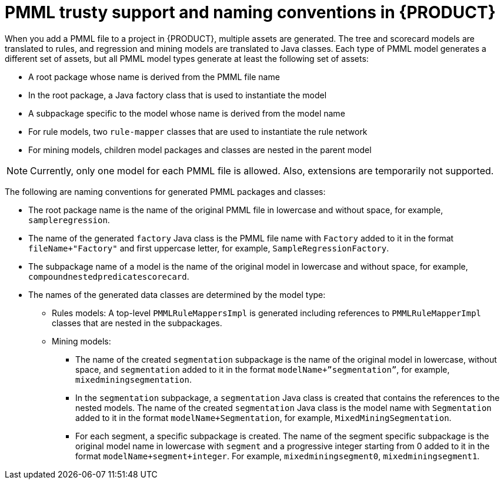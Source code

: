 [id='pmml-naming-conventions-trusty-con_{context}']
= PMML trusty support and naming conventions in {PRODUCT}

When you add a PMML file to a project in {PRODUCT}, multiple assets are generated. The tree and scorecard models are translated to rules, and regression and mining models are translated to Java classes. Each type of PMML model generates a different set of assets, but all PMML model types generate at least the following set of assets:

* A root package whose name is derived from the PMML file name
* In the root package, a Java factory class that is used to instantiate the model
* A subpackage specific to the model whose name is derived from the model name
* For rule models, two `rule-mapper` classes that are used to instantiate the rule network
* For mining models, children model packages and classes are nested in the parent model

NOTE: Currently, only one model for each PMML file is allowed. Also, extensions are temporarily not supported.

The following are naming conventions for generated PMML packages and classes:

* The root package name is the name of the original PMML file in lowercase and without space, for example, `sampleregression`.
* The name of the generated `factory` Java class is the PMML file name with `Factory` added to it in the format `fileName+"Factory"` and first uppercase letter, for example, `SampleRegressionFactory`.
* The subpackage name of a model is the name of the original model in lowercase and without space, for example, `compoundnestedpredicatescorecard`.
* The names of the generated data classes are determined by the model type:
** Rules models: A top-level `PMMLRuleMappersImpl` is generated including references to `PMMLRuleMapperImpl` classes that are nested in the subpackages.
** Mining models:
*** The name of the created `segmentation` subpackage is the name of the original model in lowercase, without space, and `segmentation` added to it in the format `modelName+”segmentation”`, for example, `mixedminingsegmentation`.
*** In the `segmentation` subpackage, a `segmentation` Java class is created that contains the references to the nested models. The name of the created `segmentation` Java class is the model name with `Segmentation` added to it in the format `modelName+Segmentation`, for example, `MixedMiningSegmentation`.
*** For each segment, a specific subpackage is created. The name of the segment specific subpackage is the original model name in lowercase with `segment` and a progressive integer starting from 0 added to it in the format `modelName+segment+integer`. For example, `mixedminingsegment0`, `mixedminingsegment1`.
